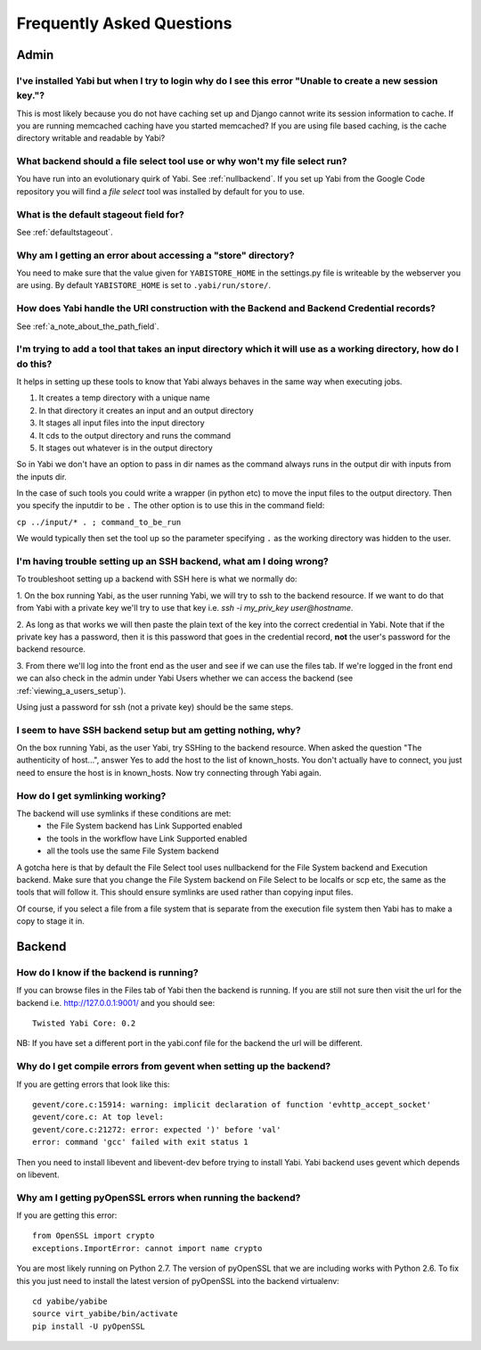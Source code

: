 .. _faq:

Frequently Asked Questions
==========================

Admin
-----

I've installed Yabi but when I try to login why do I see this error "Unable to create a new session key."?
^^^^^^^^^^^^^^^^^^^^^^^^^^^^^^^^^^^^^^^^^^^^^^^^^^^^^^^^^^^^^^^^^^^^^^^^^^^^^^^^^^^^^^^^^^^^^^^^^^^^^^^^^^

This is most likely because you do not have caching set up and Django cannot write its session information to cache. If 
you are running memcached caching have you started memcached? If you are using file based caching, is the cache directory
writable and readable by Yabi?

What backend should a file select tool use or why won't my file select run?
^^^^^^^^^^^^^^^^^^^^^^^^^^^^^^^^^^^^^^^^^^^^^^^^^^^^^^^^^^^^^^^^^^^^^^^^^^^

You have run into an evolutionary quirk of Yabi. See :ref:`nullbackend`. If you set up Yabi from the Google Code repository
you will find a `file select` tool was installed by default for you to use.

What is the default stageout field for?
^^^^^^^^^^^^^^^^^^^^^^^^^^^^^^^^^^^^^^^
See :ref:`defaultstageout`.

Why am I getting an error about accessing a "store" directory?
^^^^^^^^^^^^^^^^^^^^^^^^^^^^^^^^^^^^^^^^^^^^^^^^^^^^^^^^^^^^^^

You need to make sure that the value given for ``YABISTORE_HOME`` in the settings.py
file is writeable by the webserver you are using. By default ``YABISTORE_HOME`` is set 
to ``.yabi/run/store/``.

How does Yabi handle the URI construction with the Backend and Backend Credential records?
^^^^^^^^^^^^^^^^^^^^^^^^^^^^^^^^^^^^^^^^^^^^^^^^^^^^^^^^^^^^^^^^^^^^^^^^^^^^^^^^^^^^^^^^^^

See :ref:`a_note_about_the_path_field`.

I'm trying to add a tool that takes an input directory which it will use as a working directory, how do I do this?
^^^^^^^^^^^^^^^^^^^^^^^^^^^^^^^^^^^^^^^^^^^^^^^^^^^^^^^^^^^^^^^^^^^^^^^^^^^^^^^^^^^^^^^^^^^^^^^^^^^^^^^^^^^^^^^^^^

It helps in setting up these tools to know that Yabi always behaves in the same way when executing jobs. 

1. It creates a temp directory with a unique name
2. In that directory it creates an input and an output directory
3. It stages all input files into the input directory
4. It cds to the output directory and runs the command
5. It stages out whatever is in the output directory

So in Yabi we don't have an option to pass in dir names as the command always runs in the output dir with inputs from the inputs dir.

In the case of such tools you could write a  wrapper (in python etc) to move the input files to the output directory. Then you specify 
the inputdir to be ``.`` The other option is to use this in the command field:

``cp ../input/* . ; command_to_be_run``

We would typically then set the tool up so the parameter specifying ``.`` as the working directory was hidden to the user.

.. _ssh_troubleshooting:

I'm having trouble setting up an SSH backend, what am I doing wrong?
^^^^^^^^^^^^^^^^^^^^^^^^^^^^^^^^^^^^^^^^^^^^^^^^^^^^^^^^^^^^^^^^^^^^

To troubleshoot setting up a backend with SSH here is what we normally do:

1. On the box running Yabi, as the user running Yabi, we will try to ssh to the backend resource. If we want to do that from Yabi with a private key 
we'll try to use that key i.e.  `ssh -i my_priv_key user@hostname`.

2. As long as that works we will then paste the plain text of the key into the correct credential in Yabi.
Note that if the private key has a password, then it is this password that goes in the credential record, **not** the 
user's password for the backend resource.

3. From there we'll log into the front end as the user and see if we can use the files tab. If we're logged in the front end 
we can also check in the admin under Yabi Users whether we can access the backend (see :ref:`viewing_a_users_setup`).

Using just a password for ssh (not a private key) should be the same steps.

.. _known_hosts:

I seem to have SSH backend setup but am getting nothing, why?
^^^^^^^^^^^^^^^^^^^^^^^^^^^^^^^^^^^^^^^^^^^^^^^^^^^^^^^^^^^^^

On the box running Yabi, as the user Yabi, try SSHing to the backend resource. When asked the question "The authenticity of host...", 
answer Yes to add the host to the list of known_hosts. You don't actually have to connect, you just need to ensure the host is in known_hosts. Now
try connecting through Yabi again. 

How do I get symlinking working?
^^^^^^^^^^^^^^^^^^^^^^^^^^^^^^^^

The backend will use symlinks if these conditions are met:
 - the File System backend has Link Supported enabled
 - the tools in the workflow have Link Supported enabled
 - all the tools use the same File System backend

A gotcha here is that by default the File Select tool uses nullbackend for the File System backend and Execution backend.
Make sure that you change the File System backend on File Select to be localfs or scp etc, the same as the tools that will follow it.
This should ensure symlinks are used rather than copying input files.

Of course, if you select a file from a file system that is separate from the execution file 
system then Yabi has to make a copy to stage it in.


Backend
-------

How do I know if the backend is running?
^^^^^^^^^^^^^^^^^^^^^^^^^^^^^^^^^^^^^^^^
If you can browse files in the Files tab of Yabi then the backend is running. If you are still not sure then visit the url 
for the backend i.e. http://127.0.0.1:9001/ and you should see:

::

    Twisted Yabi Core: 0.2

NB: If you have set a different port in the yabi.conf file for the backend the url will be different.


Why do I get compile errors from gevent when setting up the backend?
^^^^^^^^^^^^^^^^^^^^^^^^^^^^^^^^^^^^^^^^^^^^^^^^^^^^^^^^^^^^^^^^^^^^

If you are getting errors that look like this:

::

    gevent/core.c:15914: warning: implicit declaration of function 'evhttp_accept_socket'
    gevent/core.c: At top level:
    gevent/core.c:21272: error: expected ')' before 'val'
    error: command 'gcc' failed with exit status 1

Then you need to install libevent and libevent-dev before trying to install Yabi. Yabi backend uses gevent which depends on libevent.


Why am I getting pyOpenSSL errors when running the backend?
^^^^^^^^^^^^^^^^^^^^^^^^^^^^^^^^^^^^^^^^^^^^^^^^^^^^^^^^^^^

If you are getting this error:

::

    from OpenSSL import crypto 
    exceptions.ImportError: cannot import name crypto 

You are most likely running on Python 2.7. The version of pyOpenSSL that we are including works with Python 2.6. To fix this you just need to
install the latest version of pyOpenSSL into the backend virtualenv:

::

    cd yabibe/yabibe 
    source virt_yabibe/bin/activate 
    pip install -U pyOpenSSL 

